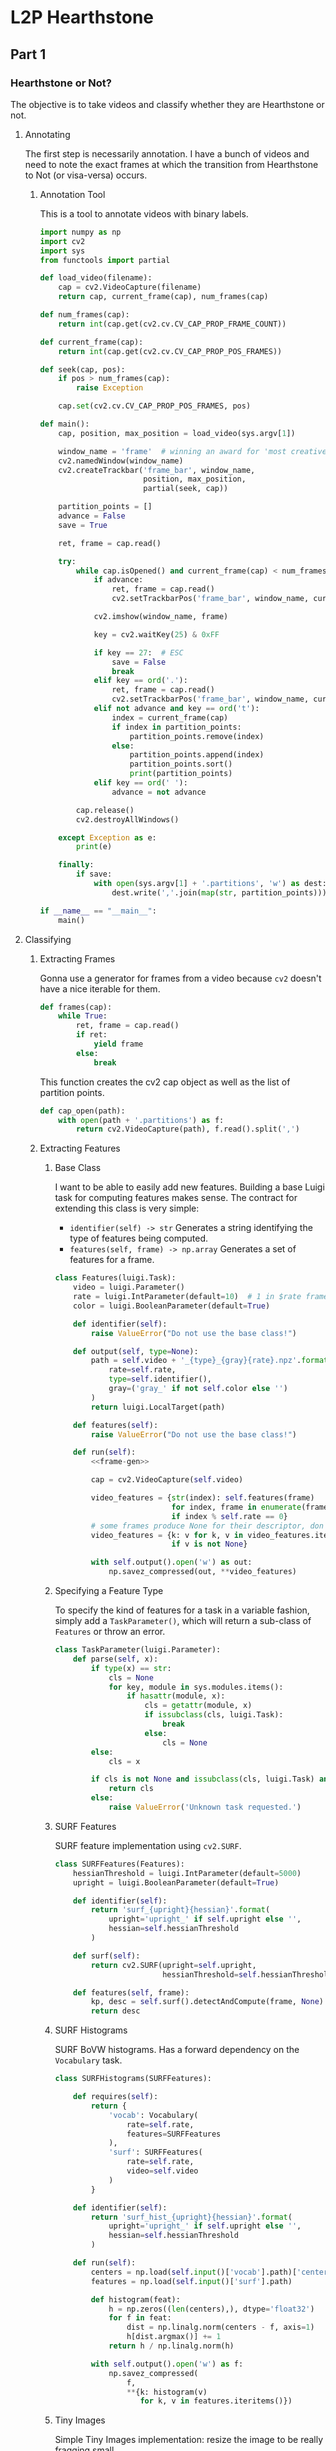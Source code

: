 * L2P Hearthstone
** Part 1
*** Hearthstone or Not?

    The objective is to take videos and classify whether they are Hearthstone
    or not.

**** Annotating
     :PROPERTIES:
     :header-args: :tangle hs_annotate.py :comments both :noweb yes
     :END:

     The first step is necessarily annotation. I have a bunch of videos and
     need to note the exact frames at which the transition from Hearthstone to
     Not (or visa-versa) occurs.


***** Annotation Tool
      This is a tool to annotate videos with binary labels.

      #+begin_src python
import numpy as np
import cv2
import sys
from functools import partial
     #+end_src

      #+name: load_video
      #+begin_src python
def load_video(filename):
    cap = cv2.VideoCapture(filename)
    return cap, current_frame(cap), num_frames(cap)
     #+end_src

      #+name: meta
      #+begin_src python
def num_frames(cap):
    return int(cap.get(cv2.cv.CV_CAP_PROP_FRAME_COUNT))

def current_frame(cap):
    return int(cap.get(cv2.cv.CV_CAP_PROP_POS_FRAMES))
     #+end_src

      #+name: seek
      #+begin_src python
def seek(cap, pos):
    if pos > num_frames(cap):
        raise Exception

    cap.set(cv2.cv.CV_CAP_PROP_POS_FRAMES, pos)
     #+end_src

      #+begin_src python
def main():
    cap, position, max_position = load_video(sys.argv[1])

    window_name = 'frame'  # winning an award for 'most creative name' for sure
    cv2.namedWindow(window_name)
    cv2.createTrackbar('frame_bar', window_name,
                       position, max_position,
                       partial(seek, cap))

    partition_points = []
    advance = False
    save = True

    ret, frame = cap.read()

    try:
        while cap.isOpened() and current_frame(cap) < num_frames(cap):
            if advance:
                ret, frame = cap.read()
                cv2.setTrackbarPos('frame_bar', window_name, current_frame(cap))

            cv2.imshow(window_name, frame)

            key = cv2.waitKey(25) & 0xFF

            if key == 27:  # ESC
                save = False
                break
            elif key == ord('.'):
                ret, frame = cap.read()
                cv2.setTrackbarPos('frame_bar', window_name, current_frame(cap))
            elif not advance and key == ord('t'):
                index = current_frame(cap)
                if index in partition_points:
                    partition_points.remove(index)
                else:
                    partition_points.append(index)
                    partition_points.sort()
                    print(partition_points)
            elif key == ord(' '):
                advance = not advance

        cap.release()
        cv2.destroyAllWindows()

    except Exception as e:
        print(e)

    finally:
        if save:
            with open(sys.argv[1] + '.partitions', 'w') as dest:
                dest.write(','.join(map(str, partition_points)))

if __name__ == "__main__":
    main()
     #+end_src
**** Classifying

***** Extracting Frames

      Gonna use a generator for frames from a video because =cv2= doesn't have
      a nice iterable for them.

      #+name: frame-gen
      #+begin_src python
def frames(cap):
    while True:
        ret, frame = cap.read()
        if ret:
            yield frame
        else:
            break
      #+end_src

      This function creates the cv2 cap object as well as the list of partition points.
      #+name: cap-open
      #+begin_src python
def cap_open(path):
    with open(path + '.partitions') as f:
        return cv2.VideoCapture(path), f.read().split(',')
      #+end_src

***** Extracting Features
****** Base Class

       I want to be able to easily add new features. Building a base Luigi task
       for computing features makes sense. The contract for extending this class is
       very simple:

       - =identifier(self) -> str=
         Generates a string identifying the type of features being computed.
       - =features(self, frame) -> np.array=
         Generates a set of features for a frame.

       #+name: task:features
       #+begin_src python
class Features(luigi.Task):
    video = luigi.Parameter()
    rate = luigi.IntParameter(default=10)  # 1 in $rate frames are used
    color = luigi.BooleanParameter(default=True)

    def identifier(self):
        raise ValueError("Do not use the base class!")

    def output(self, type=None):
        path = self.video + '_{type}_{gray}{rate}.npz'.format(
            rate=self.rate,
            type=self.identifier(),
            gray=('gray_' if not self.color else '')
        )
        return luigi.LocalTarget(path)

    def features(self):
        raise ValueError("Do not use the base class!")

    def run(self):
        <<frame-gen>>

        cap = cv2.VideoCapture(self.video)

        video_features = {str(index): self.features(frame)
                          for index, frame in enumerate(frames(cap))
                          if index % self.rate == 0}
        # some frames produce None for their descriptor, don't know why
        video_features = {k: v for k, v in video_features.items()
                          if v is not None}

        with self.output().open('w') as out:
            np.savez_compressed(out, **video_features)
       #+end_src

****** Specifying a Feature Type

       To specify the kind of features for a task in a variable fashion, simply
       add a =TaskParameter()=, which will return a sub-class of =Features=
       or throw an error.

       #+name: param:features
       #+begin_src python
class TaskParameter(luigi.Parameter):
    def parse(self, x):
        if type(x) == str:
            cls = None
            for key, module in sys.modules.items():
                if hasattr(module, x):
                    cls = getattr(module, x)
                    if issubclass(cls, luigi.Task):
                        break
                    else:
                        cls = None
        else:
            cls = x

        if cls is not None and issubclass(cls, luigi.Task) and not cls == luigi.Task:
            return cls
        else:
            raise ValueError('Unknown task requested.')
      #+end_src

****** SURF Features
       SURF feature implementation using =cv2.SURF=.

       #+name: features:surf
       #+begin_src python
class SURFFeatures(Features):
    hessianThreshold = luigi.IntParameter(default=5000)
    upright = luigi.BooleanParameter(default=True)

    def identifier(self):
        return 'surf_{upright}{hessian}'.format(
            upright='upright_' if self.upright else '',
            hessian=self.hessianThreshold
        )

    def surf(self):
        return cv2.SURF(upright=self.upright,
                        hessianThreshold=self.hessianThreshold)

    def features(self, frame):
        kp, desc = self.surf().detectAndCompute(frame, None)
        return desc
       #+end_src

****** SURF Histograms

       SURF BoVW histograms. Has a forward dependency on the =Vocabulary= task.

       #+name: features:surf_histogram
       #+begin_src python
class SURFHistograms(SURFFeatures):

    def requires(self):
        return {
            'vocab': Vocabulary(
                rate=self.rate,
                features=SURFFeatures
            ),
            'surf': SURFFeatures(
                rate=self.rate,
                video=self.video
            )
        }

    def identifier(self):
        return 'surf_hist_{upright}{hessian}'.format(
            upright='upright_' if self.upright else '',
            hessian=self.hessianThreshold
        )

    def run(self):
        centers = np.load(self.input()['vocab'].path)['centers']
        features = np.load(self.input()['surf'].path)

        def histogram(feat):
            h = np.zeros((len(centers),), dtype='float32')
            for f in feat:
                dist = np.linalg.norm(centers - f, axis=1)
                h[dist.argmax()] += 1
            return h / np.linalg.norm(h)

        with self.output().open('w') as f:
            np.savez_compressed(
                f,
                ,**{k: histogram(v)
                   for k, v in features.iteritems()})
       #+end_src
****** Tiny Images

       Simple Tiny Images implementation: resize the image to be really
       fragging small.

       #+name: features:tiny
       #+begin_src python
class TinyFeatures(Features):
    size = luigi.Parameter(default='16x16')

    def identifier(self):
        return 'tiny_{size}'.format(size=self.size)

    def features(self, frame):
        from scipy.misc import imresize

        size = map(int, self.size.split('x'))
        return imresize(frame, size).reshape(-1)
      #+end_src
****** All Features Combined

       #+name: all_features
       #+begin_src python
<<task:features>>


<<param:features>>


<<task:vocabulary>>


<<features:surf>>


<<features:surf_histogram>>


<<features:tiny>>
       #+end_src

***** Building Vocabulary

      I am using a Bag of Visual Words model with k-means clustering to develop
      a vocabulary. The =Vocabulary= task encodes the construction of a
      vocabulary on a set of videos with a number of words.

      #+name: task:vocabulary
      #+begin_src python
class Vocabulary(luigi.Task):
    num_words = luigi.IntParameter(default=300)
    num_videos = luigi.IntParameter(default=10)
    rate = luigi.IntParameter(default=100)
    seed = luigi.IntParameter(default=None, significant=False)
    features = TaskParameter()

    def output(self):
        path = 'training/{ident}_{words}_{videos}.npz'.format(
            ident=self.features(video='', rate=self.rate).identifier(),
            words=self.num_words,
            videos=self.num_videos
        )
        return luigi.LocalTarget(path)

    def run(self):
        from glob import glob
        from random import seed, shuffle
        paths = glob('twitch/Hearthstone/*/*/raws/*.flv')
        seed(self.seed)
        shuffle(paths)

        all_features = []
        feats = yield [self.features(video=path,rate=self.rate)
                       for path in paths[:self.num_videos]]

        for feat in feats:
            with feat.open('r') as f:
                features = dict(np.load(f).items()).values()
                all_features += features

        all_features = np.vstack(all_features)

        compactness, labels, centers = cv2.kmeans(
            all_features, self.num_words,
            (cv2.TERM_CRITERIA_EPS + cv2.TERM_CRITERIA_MAX_ITER,1000,1.0),
            10, 0)

        with self.output().open('w') as out:
            np.savez_compressed(
                out,
                compactness=compactness,
                labels=labels,
                centers=centers
            )
      #+end_src

***** Constructing the SVM Model

      #+name: task:svm-hs
      #+begin_src python

class Dataset(luigi.Task):
    rate = luigi.IntParameter(default=100)
    features = TaskParameter()
    all_videos = luigi.BooleanParameter(default=False)

    def known_paths(self):
        path = 'twitch/Hearthstone/*/*/raws/*.flv'
        if not self.all_videos:
            path += '.partitions'
        return glob(path)

    def response(self, partitions, frame_num):
        hearthstone = False
        for partition in partitions:
            if frame_num < partition:
                return (1 if hearthstone else -1)
            hearthstone = not hearthstone
        return (1 if hearthstone else -1)


    def load_train_test(self, paths, features):
        trainData = []
        responses = []
        for path, feat in zip(paths, features):
            with open(path, 'r') as f:
                p_raw = f.read()
                if p_raw:
                    partitions = [int(p) for p in p_raw.split(',')]
                else:
                    partitions = []

            with feat.open('r') as f:
                features = np.load(f).items()
                for frame_num, feat in features:
                    frame_num = int(frame_num)
                    resp = self.response(partitions, frame_num)
                    trainData.append(feat)
                    responses.append(resp)

        trainData = np.vstack(trainData)
        responses = np.vstack(responses)
        return trainData, responses

    def requires(self):
        paths = self.known_paths()
        return [self.features(video=path.rstrip('.partitions'),
                              rate=self.rate)
                for path in paths]

    def output(self):
        path = 'datasets/{id}_{rate}.npz'.format(
            id=self.features(video='', rate=self.rate).identifier(),
            rate=self.rate
        )
        return luigi.LocalTarget(path)

    def run(self):
        train, resp = self.load_train_test(self.known_paths(), self.input())

        with self.output().open('w') as f:
            np.savez_compressed(f,
                                trainData=train,
                                responses=resp)

class HearthstoneModel(luigi.Task):
    rate = luigi.IntParameter(default=100)
    features = TaskParameter()
    rand_state = luigi.IntParameter(default=None)
    test_size = luigi.FloatParameter(default=0.5)

    def __init__(self, *args, **kwargs):
        from random import randint
        super(HearthstoneModel, self).__init__(*args, **kwargs)
        if self.rand_state is None:
            self.rand_state = random.randint(0, np.iinfo(np.uint32).max)

    def requires(self):
        return Dataset(rate=self.rate, features=self.features)

    def output(self):
        return luigi.LocalTarget('training/hearthstone_model_{ident}.jl'.format(
            ident=self.features(video='', rate=self.rate).identifier()
        ))

    def run(self):
        from sklearn import svm
        from sklearn.cross_validation import train_test_split
        from sklearn.externals import joblib
        dataset = np.load(self.input().path)

        f_train, _, r_train, _ = train_test_split(
            dataset['trainData'], dataset['responses'],
            test_size=self.test_size,
            random_state=self.rand_state
        )

        clf = svm.LinearSVC()
        clf.fit(
            dataset['trainData'],
            dataset['responses'],
        )

        joblib.dump(clf, self.output().path)
      #+end_src
***** Evaluation
      An ROC curve makes sense for evaluating the performance of this
      method. The following task computes one, producing a PNG plot with the
      AUC on it.

      #+name: task:roc
      #+begin_src python
class ROCCurve(luigi.Task):
    model = TaskParameter()
    rate = luigi.IntParameter()
    features = TaskParameter()
    rand_state = luigi.IntParameter(default=None)
    test_size = luigi.FloatParameter(default=0.5)

    def __init__(self, *args, **kwargs):
        from random import randint
        super(ROCCurve, self).__init__(*args, **kwargs)
        if self.rand_state is None:
            self.rand_state = random.randint(0, np.iinfo(np.uint32).max)

    def requires(self):
        return {
            'model': self.model(
                rand_state=self.rand_state,
                test_size=self.test_size,
                features=self.features,
                rate=self.rate
            ),
            'dataset': Dataset(rate=self.rate,
                               features=self.features)
        }

    def output(self):
        self.model_name = os.path.splitext(
            os.path.basename(self.input()['model'].path))[0]

        return luigi.LocalTarget('plots/roc_{rate}_{model_name}.png'.format(
            model_name=self.model_name,
            rate=self.rate
        ))

    def run(self):
        from sklearn.cross_validation import train_test_split
        from sklearn.externals import joblib
        from sklearn.metrics import roc_curve, auc

        dataset = np.load(self.input()['dataset'].path)

        _, f_test, _, r_test = train_test_split(
            dataset['trainData'], dataset['responses'],
            test_size=self.test_size,
            random_state=self.rand_state
        )

        classifier = joblib.load(self.input()['model'].path)

        r_scores = classifier.predict(f_test)

        fpr, tpr, _ = roc_curve(r_test, r_scores)
        auc = auc(fpr, tpr)

        plt.figure()
        plt.plot(fpr, tpr)
        plt.xlabel('False Positive Rate')
        plt.xlim([0.0, 1.0])
        plt.ylabel('True Positive Rate')
        plt.ylim([0.0, 1.05])
        plt.title("ROC for {model_name} (Test size: {ts}, AUC: {auc})".format(
            model_name=self.model_name,
            ts=self.test_size,
            auc=auc
        ))
        try:
            os.makedirs(os.path.dirname(self.output().path))
        except:
            pass

        plt.savefig(self.output().path)
      #+end_src

***** Putting it Together

      #+begin_src python :tangle learn2play/hearthstone_classifier.py :comments both :noweb yes
import luigi
import cPickle as pickle
import cv2
import sklearn
import numpy as np
import random
from matplotlib import pyplot as plt
import os
import sys
from glob import glob, iglob


<<all_features>>


<<task:svm-hs>>

<<task:roc>>

if __name__ == "__main__":
    luigi.run(local_scheduler=True)
      #+end_src

***** Results

      Results are computed as the AUC of ROC curves with a 50/50 train/test
      split. Only 6 videos were annotated.

****** SURF Histogram Features
       These features are computed with =hessianThreshold=5000=, a Bag of
       Visual Words with =n=200= and a sampling rate of =1/1000=.

       #+name: roc:svm+surf
       #+begin_src python :results value file :exports results
import luigi
import sys
from luigi.scheduler import CentralPlannerScheduler as CSP
from luigi.worker import Worker
from learn2play.hearthstone_classifier import ROCCurve, HearthstoneModel, SURFHistograms

roc = ROCCurve(
    rate=1000,
    model=HearthstoneModel,
    features=SURFHistograms
)

w = Worker(scheduler=CSP())
w.add(roc)
if w.run():
    return roc.output().path
       #+end_src

       #+RESULTS: roc:svm+surf
       [[file:plots/roc_1000_hearthstone_model_surf_hist_upright_5000.png]]

       Not as good as I'd hoped, especially given how long it takes to compute
       SURF Features over that many frames.

       *AUC:* 0.846

****** Tiny Images

       Tiny Images seem like a good fit for Hearthstone games, given that
       rotation and position within the image are pretty constant.

       #+name: roc:svm+tiny
       #+begin_src python :results value file :exports results
import luigi
import sys
from luigi.scheduler import CentralPlannerScheduler as CSP
from luigi.worker import Worker
from learn2play import ROCCurve, HearthstoneModel, TinyFeatures

roc = ROCCurve(
    rate=100,
    model=HearthstoneModel,
    features=TinyFeatures
)

w = Worker(scheduler=CSP())
w.add(roc)
if w.run():
    return roc.output().path
       #+end_src

       #+RESULTS: roc:svm+tiny
       [[file:plots/roc_100_hearthstone_model_tiny_16x16.png]]

       Turns out that that intuition was spot-on.

       *AUC*: 1.0

****** Secondary Evaluation

       Since the Tiny Images feature set performed so incredibly well (too
       well, some might say), I decided to give it a secondary semi-manual
       evaluation. Here is a small script which displays a video with an
       overlay of whether it is =Hearthstone= or =Not Hearthstone=.
       #+begin_src python :tangle part1_eval.py :noweb yes :exports none
import cv2
from learn2play.hearthstone_classifier import *
from sys import argv
from sklearn.externals import joblib

<<frame-gen>>

model_task = HearthstoneModel(rate=1000, features=TinyFeatures)
classifier = joblib.load(model_task.output().path)

tinyfy = TinyFeatures(video='', rate=1000).features

cap = cv2.VideoCapture(argv[1])

print(argv[1])

def textify(frame, text):
    copy = frame.copy()
    cv2.putText(copy, text, (10,100), cv2.FONT_HERSHEY_SIMPLEX, 2, 255)
    return copy

cv2.namedWindow('frame')
for frame in frames(cap):
    tiny = tinyfy(frame)
    prediction = classifier.predict([tiny])
    if prediction == 1:
        cv2.imshow('frame', textify(frame, 'Hearthstone'))
    else:
        cv2.imshow('frame', textify(frame, 'Not Hearthstone'))
    cv2.waitKey(10)
cv2.destroyAllWindows()
       #+end_src

       #+begin_src sh
       python part1_eval.py twitch/Hearthstone/13470812000/c3673800/raws/live_user_morikcm_1391579178.flv
       #+end_src

       This secondary evaluation revealed that dataset bias is a factor in the
       accuracy of tiny images. For example, the following frame is (wrongly)
       marked as being of a Hearthstone game. It is, however, of the
       Hearthstone menu.

       #+caption: A false positive marked as being a Hearthstone Game frame by linear SVM + Tiny Images
       [[file:figs/tiny_false-positive.png]]

       However, after training on a couple more videos, the I stopped seeing
       false positives. Some false negatives still pop up, but are to be
       expected (for example: I identify the blurred frames at the end of a
       game as /Not Hearthstone/, so when a blurred frame occurs in the middle
       of the game, it gets classified as /Not Hearthstone/ because the blur
       dominates everything else.

*** Amount of Mana
**** Experiment: Contour Method                                                                      :ARCHIVE:
    :PROPERTIES:
    :header-args: :session detect-mana-python :results value file
    :END:

     Load up a known /Hearthstone/ frame. Write it out for reference.

    #+begin_src python
import cv2
import numpy as np
import scipy.misc
import os
from matplotlib import pyplot as plt

cap = cv2.VideoCapture('twitch/Hearthstone/13469865024/c5197696/raws/live_user_sinedd92_1411887437.flv')

ret, frame = cap.read()
frame = cv2.cvtColor(frame, cv2.COLOR_BGR2RGB)
orig_path = 'experiments/contours/orig.png'

if not os.path.exists(os.path.dirname(orig_path)):
    os.makedirs(os.path.dirname(orig_path))

scipy.misc.imsave(orig_path, frame)

orig_path
    #+end_src

    #+RESULTS:
    [[file:experiments/contours/orig.png]]

    Split it into roughly the top and bottom halves. Top = opponent, bottom = player
    #+begin_src python
middle = int(frame.shape[0] / 2)
top, bottom = frame[:middle,:,:], frame[middle:,:,:]

top_path = 'experiments/contours/top.png'
bottom_path = 'experiments/contours/bottom.png'
scipy.misc.imsave(top_path, top)
scipy.misc.imsave(bottom_path, bottom)
top_path
    #+end_src

    #+RESULTS:
    [[file:experiments/contours/top.png]]

    #+begin_src python
bottom_path
    #+end_src

    #+RESULTS:
    [[file:experiments/contours/bottom.png]]

    Now find contours...
    #+begin_src python
im = bottom.copy()
im = im.cvtColor(im, cv2.COLOR_RGB2GRAY)
contours, hierarchy = cv2.findContours(im, cv2.RETR_LIST, cv2.CHAIN_APPROX_SIMPLE)
im = bottom.copy()
cv2.drawContours(im, contours, -1, (255, 0, 0))
bc_path = 'experiments/contours/bottom_contours.png'
scipy.misc.imsave(bc_path, im)
bc_path
    #+end_src

    #+RESULTS:
    [[file:experiments/contours/bottom_contours.png]]

    This result clearly sucks.

    Let's try running it on just the blue channel. =bottom= is RGB, so:

    #+begin_src python
im = bottom[:,:,3].copy()
contours, hierarchy = cv2.findContours(im, cv2.RETR_LIST, cv2.CHAIN_APPROX_SIMPLE)
im = bottom.copy()
cv2.drawContours(im, contours, -1, (255, 0, 0))
bc_blue_path = 'experiments/contours/bottom_blue_contours.png'
scipy.misc.imsave(bc_blue_path, im)
bc_blue_path
    #+end_src

    #+RESULTS:
    [[file:experiments/contours/bottom_blue_contours.png]]

    Still a nope. Moving on.
*** Card Detection

    I have chosen to split card detection into two components: cards on the
    board and cards not on the board. The reason for this is that the two
    classes are visually distinct. Cards on the board lose the actual card
    border and display only the ellipsized portrait.

    I may revisit this decision in the future, particularly as I begin training
    the second detector. It may make sense to simply extend the positive set
    rather than constructing a second detector, but I'll cross that bridge
    another day.
**** Constructing the Datasets

     I have located a zip file containing the full versions of the original
     ~700 Hearthstone cards. This forms the basis of my positive set. I may
     consider shears as possible augmentation later (light shearing is common
     in Hearthstone).

     #+name: card-detector:data:positive
     #+begin_src python
class PositiveDataset(luigi.Task):
    zip_path = luigi.Parameter(default='./datasets/card-detector/hearthstone cards.zip')

    # def complete(self):
    #     from zipfile import ZipFile
    #     with ZipFile(self.zip_path) as z:
    #         members = set(z.namelist())
    #     extracted = set([os.path.join(self.output().path, os.path.relpath(dirpath, self.output().path), name)
    #                      for (dirpath, dirnames, filenames) in os.walk(self.output().path)
    #                      for name in filenames])
    #     return members <= extracted

    def output(self):
        return luigi.LocalTarget('./datasets/card-detector/positive')

    def run(self):
        target_dir = self.output().path
        if not os.path.exists(target_dir):
            os.makedirs(target_dir)

        if not os.path.exists(self.zip_path):
            raise Exception("""Please download the hearthstone data from:
http://www.mediafire.com/download/2a25cf1wb1p1acl/hearthstone+cards.zip

Place it in the `datasets/card-detector` directory or specify --zip_path=..""")

        from zipfile import ZipFile
        with ZipFile(self.zip_path) as z:
            z.extractall(target_dir)
     #+end_src

     My negative set consists of random rectangles taken from frames identified
     as being Hearthstone.

     #+name: card-detector:feat:randomrectangles
     #+begin_src python
from hearthstone_classifier import Features
class RandomRectangles(Features):
    # this is an abuse of inheritance. The .npz files created by this task
    # contain nothing. They're effectively marks indicating which videos have
    # been processed.
    count = luigi.IntParameter(default=5)
    min_size = luigi.IntParameter(default=50)
    max_size = luigi.IntParameter(default=600)

    out_dir = './datasets/card-detector/negative'
    def identifier(self):
        return 'random_rectangles'

    def features(self, frame):
        from uuid import uuid4
        from skimage.io import imsave
        sizes = np.ndarray((self.count, 2))
        for i in range(self.count):
            height = np.random.randint(self.min_size, self.max_size)
            width = np.random.randint(self.min_size, self.max_size)

            sizes[i,:] = [height, width]

            frame_size = frame.shape[0:2]
            top_left = (np.random.randint(0, frame_size[0] - width) if frame_size[0] - width > 0 else 0,
                        np.random.randint(0, frame_size[1] - height) if frame_size[1] - height> 0 else 0)
            bottom_right = (min(top_left[0] + width, frame_size[0]),
                            min(top_left[1] + height, frame_size[1]))

            im = frame[top_left[0]:bottom_right[0],
                       top_left[1]:bottom_right[1]
                       :]

            # if not im.shape == (height, width, 3):
            #     print(im.shape)

            filename = uuid4().get_hex() + '.jpg'
            path = os.path.join(self.out_dir, filename)

            imsave(path, im)
        return sizes
     #+end_src


     #+name: card-detector:data:negative
     #+begin_src python
<<card-detector:feat:randomrectangles>>


class NegativeDataset(luigi.Task):

    def requires(self):
        return PositiveDataset(), RandomRectangles(rate=1000)

    def output(self):
        return luigi.LocalTarget('./datasets/card-detector/negative')
     #+end_src

**** DLIB Object Detector
***** Initial Test
      Trying to use DLIB object detection to go from images of cards to a
      cascade classifier.

      #+name: card-detector:dlib-detector:solo
      #+begin_src python
class DLIBDetector_SoloCards(luigi.Task):
    retrain = luigi.BooleanParameter(default=False)

    def complete(self):
        if self.retrain:
            return False
        else:
            return super(self, luigi.Task).complete()

    def requires(self):
        return {'positive': PositiveDataset(), 'negative': NegativeDataset()}

    def output(self):
        return luigi.LocalTarget('training/card-detector.svm')

    def run(self):
        import os
        from glob import glob, iglob
        import dlib
        from skimage import io
        from skimage import transform as tf
        from sklearn.cross_validation import train_test_split

        options = dlib.simple_object_detector_training_options()
        options.C = 5
        options.num_threads = 4
        options.be_verbose = True

        def full_box(im):
            return dlib.rectangle(top=0,
                                  left=0,
                                  right=im.shape[1],
                                  bottom=im.shape[0])
        def top_box(im):
            return dlib.rectangle(top=0,
                                  left=0,
                                  right=im.shape[1],
                                  bottom=im.shape[0]/2)

        def portrait_box(im):
            return dlib.rectangle(top=0,
                                  bottom=242,
                                  left=70,
                                  right=240)

        def imread(path):
            return io.imread(path)[:,:,0:3].copy()

        full = [imread(img_path) for img_path in
                iglob(os.path.join(self.input()['positive'].path, '*.png'))]
        small = [tf.rescale(im, 0.33) for im in full]
        imgs = full + small
        boxes = [[portrait_box(im)] for im in imgs]

        negatives = [imread(img_path) for img_path in
                     glob(os.path.join(self.input()['negative'].path, '*.jpg'))[:1400]]
        negative_boxes = [[] for neg in negatives]

        imgs += negatives
        boxes += negative_boxes

        train_imgs, test_imgs, train_boxes, test_boxes = train_test_split(imgs, boxes, test_size=0.2)
        print(len(train_imgs), len(train_boxes))

        detector = dlib.train_simple_object_detector(train_imgs, train_boxes, options)
        detector.save(self.output().path)

        print("Accuracy: {0}".format(dlib.test_simple_object_detector(test_imgs, test_boxes, detector)))
     #+end_src

      Quick test script to see if we're getting detections.

      #+name: card-detector:eval:dlib-detector
      #+begin_src python :tangle dlib-eval.py
from __future__ import print_function
import dlib
from skimage import io
from learn2play.card_detector import DLIBDetector_SoloCards
from glob import iglob

test_ims = iglob('./datasets/card-detector/real/*.jpg')

det = dlib.simple_object_detector(DLIBDetector_SoloCards().output().path)

win = dlib.image_window()
win.set_image(det)

raw_input()

for path in test_ims:
    im = io.imread(path)
    dets = det(im)
    print(len(dets))

    win.clear_overlay()
    win.set_image(im)
    win.add_overlay(dets)

    if len(dets) > 0:
        raw_input()
     #+end_src

      Nope.

***** Round 2: =imglab=
      Trying to label real images with dlib's =imglab= tool. Labels are:

      - card
      - minion
      - hero
      - mana_counter
      - hero_power
      - card_back
      - weapon

      After some testing it appears that I have to annotate them all in
      *separate* XML files (because they have different aspect ratios. No big
      deal, but annoying.

***** +Card+ Minion Detection

      My minion bounding boxes all have consistent aspect ratios, so I'm going
      to try those first instead of cards.

      #+name: card-detector:dlib-detector:minion
      #+begin_src python
class DLIBDetector_Minion(luigi.Task):
    retrain = luigi.BooleanParameter(default=False)

    def complete(self):
        if self.retrain:
            return False
        else:
            return super(self, luigi.Task).complete()

    def output(self):
        return luigi.LocalTarget('training/minion-detector.svm')

    def run(self):
        import os
        from glob import glob, iglob
        import dlib
        from skimage import io
        from skimage import transform as tf
        from sklearn.cross_validation import train_test_split

        options = dlib.simple_object_detector_training_options()
        options.C = 5
        options.num_threads = 4
        options.be_verbose = True

        dlib.train_simple_object_detector('./real_minions.xml', self.output().path, options)

        print("Accuracy: {0}".format(dlib.test_simple_object_detector('./real_minions.xml', self.output().path)))
     #+end_src

      #+name: card-detector:eval:dlib-detector:minion
      #+begin_src python :tangle dlib-eval-minion.py
from __future__ import print_function
import dlib
from skimage import io
from learn2play.card_detector import DLIBDetector_Minion
from glob import iglob

test_ims = iglob('./datasets/card-detector/real/*.jpg')

det = dlib.simple_object_detector(DLIBDetector_Minion().output().path)

win = dlib.image_window()
win.set_title('Minion Detection')
win.set_image(det)

raw_input()

for path in test_ims:
    im = io.imread(path)
    dets = det(im)
    print(len(dets))

    win.clear_overlay()
    win.set_image(im)
    win.add_overlay(dets)

    if len(dets) > 0:
        raw_input()
     #+end_src

      Great success!

      #+caption: Minion detection results on an unseen screencap.
      [[file:figs/minion-detection.png]]

      I have run into a couple of failure cases, but believe that extending the
      training set (this set is a mere *10 frames!*) will resolve this.

      The most *important* failure case is shown here in the middle of the
      player's board: less than all of the minion is contained within the
      bounding box. If this occurs /consistently/ (ie ∀ a,b instances of the
      minion M: box(a) ≡ box(b)), then it is not a problem. If not, then it
      could cause classification problems. Probably best to try to avoid it.

      Besides, it looks ugly.

**** Putting it Together

     #+begin_src python :tangle learn2play/card_detector.py :comments both :noweb yes
import luigi
import cPickle as pickle
import cv2
import sklearn
import numpy as np
import random
from matplotlib import pyplot as plt
import os
import sys
from glob import glob, iglob

<<card-detector:data:positive>>


<<card-detector:data:negative>>


<<card-detector:dlib-detector:solo>>


<<card-detector:dlib-detector:minion>>

if __name__ == "__main__":
    luigi.run(local_scheduler=True)
     #+end_src

** Random Utils
*** OpenCV Key Printer

    #+begin_src python :tangle keyprint.py
import cv2
import numpy as np

im = np.zeros((256,256))
cv2.imshow('frame', im)
while True:
    key = cv2.waitKey() & 0xFF
    print(key)
    if key == 27:
        break

cv2.destroyAllWindows()
    #+end_src
*** Frame Extractor

    Quick utility to pull frames out of a video at a given sample rate.

    Usage:
    #+BEGIN_EXAMPLE
    # python utils/extract-frames.py rate video [video...]
    python utils/extract-frames.py 1000 twitch/Hearthstone/*/*/raws/*.flv
    #+END_EXAMPLE

    #+name: extract-frames
    #+begin_src python :tangle utils/extract-frames.py :noweb yes
from __future__ import print_function
import cv2
from skimage import io
import os
from hashlib import sha256
import sys


<<meta>>


<<seek>>


def frames(cap, rate=1):
    index = current_frame(cap)

    while cap.isOpened():
        if rate > 1 and index > 0:
            # don't need to seek if we're going frame by frame
            # adding extra seeks is surprisingly slow
            try:
                seek(cap, index)
            except:
                break

        ret, frame = cap.read()

        if ret:
            yield index, frame
        else:
            break

        # note: cap.read() advances the current frame by 1
        index += rate

def extract_frames(rate, path, root='.'):
    cap = cv2.VideoCapture(path)

    fmt = os.path.join(root, "{hash}_{name}_{idx}.jpg")

    name = os.path.basename
    hasher = lambda p: sha256(p).hexdigest()

    for idx, frame in frames(cap, rate):
        frame = cv2.cvtColor(frame, cv2.COLOR_BGR2RGB)
        io.imsave(fmt.format(hash=hasher(path),
                             name=name(path),
                             idx=idx),
                  frame)

    cap.release()

def main():
    import argparse
    parser = argparse.ArgumentParser("Quick utility to extract frames from videos")
    parser.add_argument("--root", type=str, default=".", help="Root folder to extract frames to")
    parser.add_argument("rate", type=int,
                        help="Rate at which to take frames. If n = rate, every nth frame is taken")
    parser.add_argument("videos", nargs=argparse.REMAINDER)

    args = parser.parse_args()

    for path in args.videos:
        print("Extracting frames from {0}...".format(path), file=sys.stderr)
        extract_frames(args.rate, path, args.root)

if __name__ == "__main__":
    main()
    #+end_src
*** Predict Hearthstone

    This script is based off of the output of [[Hearthstone or Not?]]. It returns 0
    if the frame is /Hearthstone/, -1 otherwise.

    #+name: utils:predict-hearthstone
    #+BEGIN_SRC python :tangle utils/predict-hearthstone.py
from __future__ import print_function
from sklearn.externals import joblib
from skimage.io import imread
from scipy.misc import imresize
import os
import argparse
from sys import exit

parser = argparse.ArgumentParser()
parser.add_argument('--classifier', default=os.path.join(os.path.dirname(__file__), '../training/hearthstone_model_tiny_16x16.jl'))
parser.add_argument('image')

args = parser.parse_args()

im = imread(args.image)
im = im[:,:, ::-1]
classifier = joblib.load(args.classifier)

tiny = imresize(im, (16, 16)).reshape(-1)
score = classifier.predict([tiny])

if score[0] == 1:
    exit(0)
else:
    exit(score[0])
    #+END_SRC
